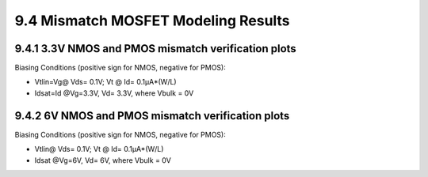 9.4 Mismatch MOSFET Modeling Results
====================================

9.4.1 3.3V NMOS and PMOS mismatch verification plots
.....................................................

Biasing Conditions (positive sign for NMOS, negative for PMOS):

- Vtlin=Vg@ Vds= 0.1V; Vt @ Id= 0.1μA*(W/L)

- Idsat=Id @Vg=3.3V, Vd= 3.3V, where Vbulk = 0V

.. image:: images/5_Mismatch1.png
   :width: 600
   :align: center
   :alt: 3.3V NMOS and PMOS mismatch verification plots

9.4.2 6V NMOS and PMOS mismatch verification plots
...................................................

Biasing Conditions (positive sign for NMOS, negative for PMOS):

- Vtlin@ Vds= 0.1V; Vt @ Id= 0.1μA*(W/L)

- Idsat @Vg=6V, Vd= 6V, where Vbulk = 0V

.. image:: images/5_Mismatch2.png
   :width: 600
   :align: center
   :alt: 6V NMOS and PMOS mismatch verification plots

